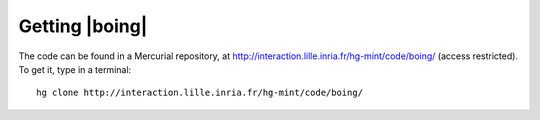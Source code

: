 =================
 Getting |boing|
=================

The code can be found in a Mercurial repository, at http://interaction.lille.inria.fr/hg-mint/code/boing/ (access restricted). To get it, type in a terminal::

  hg clone http://interaction.lille.inria.fr/hg-mint/code/boing/
